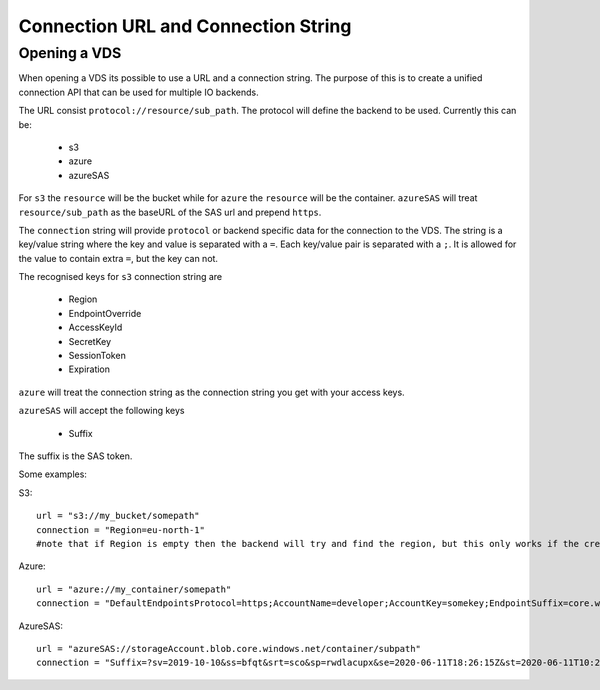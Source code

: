.. _connection:

Connection URL and Connection String
************************************

Opening a VDS
-------------

When opening a VDS its possible to use a URL and a connection string. The
purpose of this is to create a unified connection API that can be used for
multiple IO backends.

The URL consist ``protocol://resource/sub_path``. The protocol will define the
backend to be used. Currently this can be:
  - s3
  - azure
  - azureSAS

For ``s3`` the ``resource`` will be the bucket while for ``azure`` the ``resource``
will be the container. ``azureSAS`` will treat ``resource/sub_path`` as the baseURL
of the SAS url and prepend ``https``.

The ``connection`` string will provide ``protocol`` or backend specific data for
the connection to the VDS. The string is a key/value string where the key and
value is separated with a ``=``. Each key/value pair is separated with a ``;``. It
is allowed for the value to contain extra ``=``, but the key can not.

The recognised keys for ``s3`` connection string are

  - Region
  - EndpointOverride
  - AccessKeyId
  - SecretKey
  - SessionToken
  - Expiration

``azure`` will treat the connection string as the connection string you get with your access keys.

``azureSAS`` will accept the following keys

  - Suffix
The suffix is the SAS token.

Some examples:

S3::

  url = "s3://my_bucket/somepath"
  connection = "Region=eu-north-1"
  #note that if Region is empty then the backend will try and find the region, but this only works if the credentials are the bucket owner

Azure::

  url = "azure://my_container/somepath"
  connection = "DefaultEndpointsProtocol=https;AccountName=developer;AccountKey=somekey;EndpointSuffix=core.windows.net",_

AzureSAS::

  url = "azureSAS://storageAccount.blob.core.windows.net/container/subpath"
  connection = "Suffix=?sv=2019-10-10&ss=bfqt&srt=sco&sp=rwdlacupx&se=2020-06-11T18:26:15Z&st=2020-06-11T10:26:15Z&spr=https&sig=V5glday54BztU8qtiIlRjEOnboiy4Y%2Fu%2FhbqRqWSN2E%3D"

